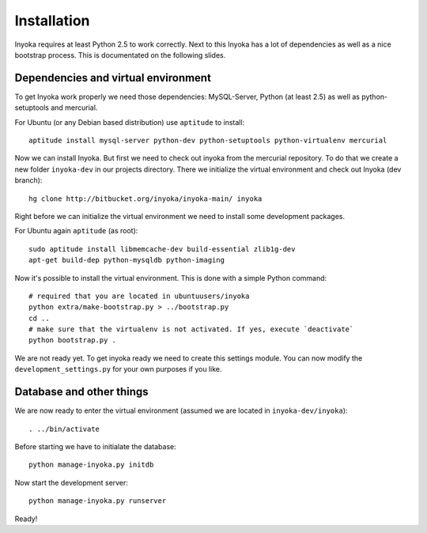 ============
Installation
============

Inyoka requires at least Python 2.5 to work correctly. Next to this Inyoka has
a lot of dependencies as well as a nice bootstrap process. This is documentated
on the following slides.


Dependencies and virtual environment
====================================

To get Inyoka work properly we need those dependencies: MySQL-Server, Python (at
least 2.5) as well as python-setuptools and mercurial.

For Ubuntu (or any Debian based distribution) use ``aptitude`` to install::

    aptitude install mysql-server python-dev python-setuptools python-virtualenv mercurial

Now we can install Inyoka. But first we need to check out inyoka from the
mercurial repository. To do that we create a new folder ``inyoka-dev`` in our
projects directory. There we initialize the virtual environment and check out
Inyoka (dev branch)::

    hg clone http://bitbucket.org/inyoka/inyoka-main/ inyoka

Right before we can initialize the virtual environment we need to install some
development packages.

For Ubuntu again ``aptitude`` (as root)::

    sudo aptitude install libmemcache-dev build-essential zlib1g-dev
    apt-get build-dep python-mysqldb python-imaging

Now it's possible to install the virtual environment. This is done with a simple
Python command::

    # required that you are located in ubuntuusers/inyoka
    python extra/make-bootstrap.py > ../bootstrap.py
    cd ..
    # make sure that the virtualenv is not activated. If yes, execute `deactivate`
    python bootstrap.py .

We are not ready yet. To get inyoka ready we need to create this settings
module.  You can now modify the ``development_settings.py`` for your own
purposes if you like.


Database and other things
=========================

We are now ready to enter the virtual environment (assumed we are located in
``inyoka-dev/inyoka``)::

    . ../bin/activate
    
Before starting we have to initialate the database::

    python manage-inyoka.py initdb

Now start the development server::

    python manage-inyoka.py runserver

Ready!
